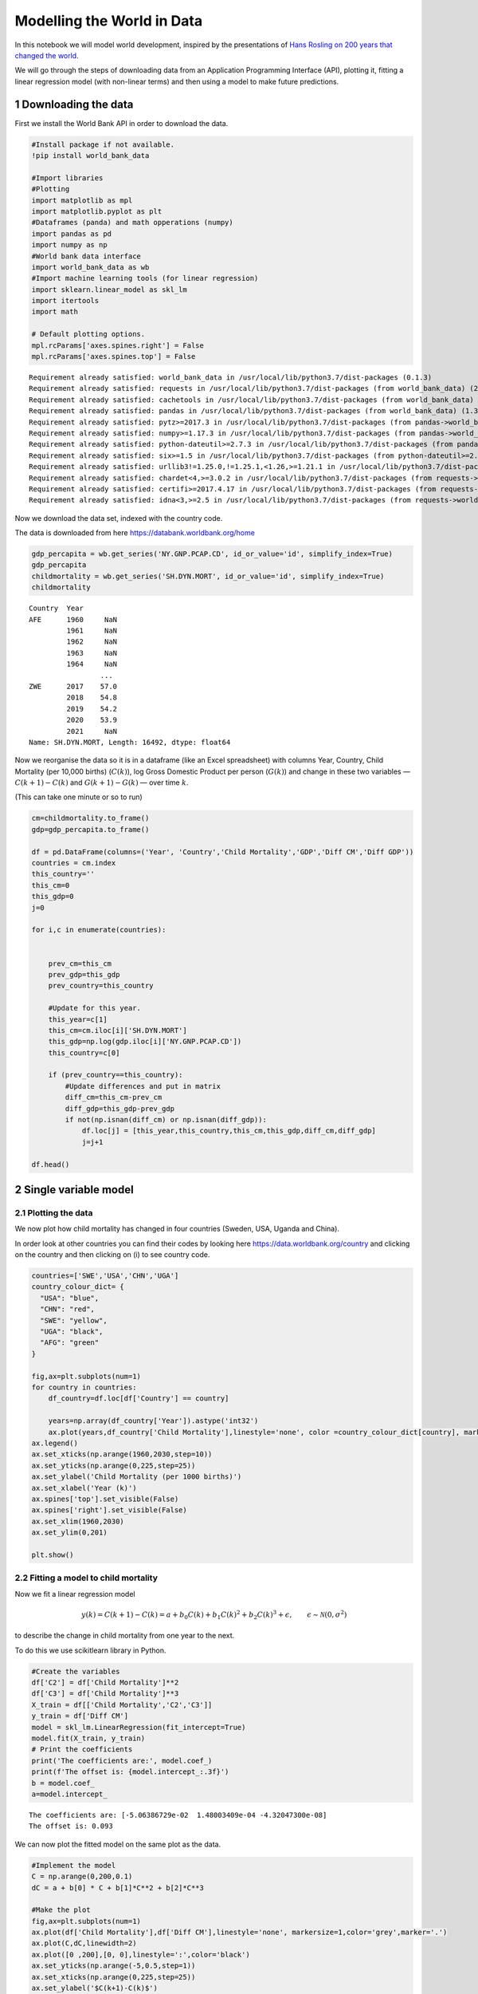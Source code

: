 Modelling the World in Data
===========================

In this notebook we will model world development, inspired by the
presentations of `Hans Rosling on 200 years that changed the
world <https://https://www.gapminder.org/videos/200-years-that-changed-the-world/>`__.

We will go through the steps of downloading data from an Application
Programming Interface (API), plotting it, fitting a linear regression
model (with non-linear terms) and then using a model to make future
predictions.

1 Downloading the data
----------------------

First we install the World Bank API in order to download the data.

.. code:: ipython3

    #Install package if not available.
    !pip install world_bank_data
    
    #Import libraries
    #Plotting 
    import matplotlib as mpl
    import matplotlib.pyplot as plt
    #Dataframes (panda) and math opperations (numpy)
    import pandas as pd
    import numpy as np
    #World bank data interface
    import world_bank_data as wb
    #Import machine learning tools (for linear regression)
    import sklearn.linear_model as skl_lm
    import itertools
    import math
    
    # Default plotting options.
    mpl.rcParams['axes.spines.right'] = False
    mpl.rcParams['axes.spines.top'] = False


.. parsed-literal::

    Requirement already satisfied: world_bank_data in /usr/local/lib/python3.7/dist-packages (0.1.3)
    Requirement already satisfied: requests in /usr/local/lib/python3.7/dist-packages (from world_bank_data) (2.23.0)
    Requirement already satisfied: cachetools in /usr/local/lib/python3.7/dist-packages (from world_bank_data) (4.2.4)
    Requirement already satisfied: pandas in /usr/local/lib/python3.7/dist-packages (from world_bank_data) (1.3.5)
    Requirement already satisfied: pytz>=2017.3 in /usr/local/lib/python3.7/dist-packages (from pandas->world_bank_data) (2022.1)
    Requirement already satisfied: numpy>=1.17.3 in /usr/local/lib/python3.7/dist-packages (from pandas->world_bank_data) (1.21.6)
    Requirement already satisfied: python-dateutil>=2.7.3 in /usr/local/lib/python3.7/dist-packages (from pandas->world_bank_data) (2.8.2)
    Requirement already satisfied: six>=1.5 in /usr/local/lib/python3.7/dist-packages (from python-dateutil>=2.7.3->pandas->world_bank_data) (1.15.0)
    Requirement already satisfied: urllib3!=1.25.0,!=1.25.1,<1.26,>=1.21.1 in /usr/local/lib/python3.7/dist-packages (from requests->world_bank_data) (1.24.3)
    Requirement already satisfied: chardet<4,>=3.0.2 in /usr/local/lib/python3.7/dist-packages (from requests->world_bank_data) (3.0.4)
    Requirement already satisfied: certifi>=2017.4.17 in /usr/local/lib/python3.7/dist-packages (from requests->world_bank_data) (2021.10.8)
    Requirement already satisfied: idna<3,>=2.5 in /usr/local/lib/python3.7/dist-packages (from requests->world_bank_data) (2.10)


Now we download the data set, indexed with the country code.

The data is downloaded from here https://databank.worldbank.org/home

.. code:: ipython3

    gdp_percapita = wb.get_series('NY.GNP.PCAP.CD', id_or_value='id', simplify_index=True)
    gdp_percapita
    childmortality = wb.get_series('SH.DYN.MORT', id_or_value='id', simplify_index=True)
    childmortality




.. parsed-literal::

    Country  Year
    AFE      1960     NaN
             1961     NaN
             1962     NaN
             1963     NaN
             1964     NaN
                     ... 
    ZWE      2017    57.0
             2018    54.8
             2019    54.2
             2020    53.9
             2021     NaN
    Name: SH.DYN.MORT, Length: 16492, dtype: float64



Now we reorganise the data so it is in a dataframe (like an Excel
spreadsheet) with columns Year, Country, Child Mortality (per 10,000
births) (:math:`C(k)`), log Gross Domestic Product per person
(:math:`G(k)`) and change in these two variables — :math:`C(k+1)-C(k)`
and :math:`G(k+1)-G(k)` — over time :math:`k`.

(This can take one minute or so to run)

.. code:: ipython3

    cm=childmortality.to_frame()
    gdp=gdp_percapita.to_frame()
    
    df = pd.DataFrame(columns=('Year', 'Country','Child Mortality','GDP','Diff CM','Diff GDP'))
    countries = cm.index
    this_country=''
    this_cm=0
    this_gdp=0
    j=0
    
    for i,c in enumerate(countries):
        
    
        prev_cm=this_cm
        prev_gdp=this_gdp
        prev_country=this_country
            
        #Update for this year.
        this_year=c[1]
        this_cm=cm.iloc[i]['SH.DYN.MORT']
        this_gdp=np.log(gdp.iloc[i]['NY.GNP.PCAP.CD'])
        this_country=c[0]
        
        if (prev_country==this_country):
            #Update differences and put in matrix
            diff_cm=this_cm-prev_cm
            diff_gdp=this_gdp-prev_gdp
            if not(np.isnan(diff_cm) or np.isnan(diff_gdp)):
                df.loc[j] = [this_year,this_country,this_cm,this_gdp,diff_cm,diff_gdp]
                j=j+1
    
    df.head()




.. raw:: html

    
      <div id="df-7231ea3f-5d1a-4d0e-9e6b-04891325fc78">
        <div class="colab-df-container">
          <div>
    <style scoped>
        .dataframe tbody tr th:only-of-type {
            vertical-align: middle;
        }
    
        .dataframe tbody tr th {
            vertical-align: top;
        }
    
        .dataframe thead th {
            text-align: right;
        }
    </style>
    <table border="1" class="dataframe">
      <thead>
        <tr style="text-align: right;">
          <th></th>
          <th>Year</th>
          <th>Country</th>
          <th>Child Mortality</th>
          <th>GDP</th>
          <th>Diff CM</th>
          <th>Diff GDP</th>
        </tr>
      </thead>
      <tbody>
        <tr>
          <th>0</th>
          <td>1991</td>
          <td>AFE</td>
          <td>164.128976</td>
          <td>6.519685</td>
          <td>-1.672551</td>
          <td>0.007455</td>
        </tr>
        <tr>
          <th>1</th>
          <td>1992</td>
          <td>AFE</td>
          <td>162.511815</td>
          <td>6.499524</td>
          <td>-1.617161</td>
          <td>-0.020161</td>
        </tr>
        <tr>
          <th>2</th>
          <td>1993</td>
          <td>AFE</td>
          <td>161.204106</td>
          <td>6.519203</td>
          <td>-1.307709</td>
          <td>0.019680</td>
        </tr>
        <tr>
          <th>3</th>
          <td>1994</td>
          <td>AFE</td>
          <td>161.556769</td>
          <td>6.530270</td>
          <td>0.352663</td>
          <td>0.011067</td>
        </tr>
        <tr>
          <th>4</th>
          <td>1995</td>
          <td>AFE</td>
          <td>156.602259</td>
          <td>6.597989</td>
          <td>-4.954509</td>
          <td>0.067719</td>
        </tr>
      </tbody>
    </table>
    </div>
          <button class="colab-df-convert" onclick="convertToInteractive('df-7231ea3f-5d1a-4d0e-9e6b-04891325fc78')"
                  title="Convert this dataframe to an interactive table."
                  style="display:none;">
    
      <svg xmlns="http://www.w3.org/2000/svg" height="24px"viewBox="0 0 24 24"
           width="24px">
        <path d="M0 0h24v24H0V0z" fill="none"/>
        <path d="M18.56 5.44l.94 2.06.94-2.06 2.06-.94-2.06-.94-.94-2.06-.94 2.06-2.06.94zm-11 1L8.5 8.5l.94-2.06 2.06-.94-2.06-.94L8.5 2.5l-.94 2.06-2.06.94zm10 10l.94 2.06.94-2.06 2.06-.94-2.06-.94-.94-2.06-.94 2.06-2.06.94z"/><path d="M17.41 7.96l-1.37-1.37c-.4-.4-.92-.59-1.43-.59-.52 0-1.04.2-1.43.59L10.3 9.45l-7.72 7.72c-.78.78-.78 2.05 0 2.83L4 21.41c.39.39.9.59 1.41.59.51 0 1.02-.2 1.41-.59l7.78-7.78 2.81-2.81c.8-.78.8-2.07 0-2.86zM5.41 20L4 18.59l7.72-7.72 1.47 1.35L5.41 20z"/>
      </svg>
          </button>
    
      <style>
        .colab-df-container {
          display:flex;
          flex-wrap:wrap;
          gap: 12px;
        }
    
        .colab-df-convert {
          background-color: #E8F0FE;
          border: none;
          border-radius: 50%;
          cursor: pointer;
          display: none;
          fill: #1967D2;
          height: 32px;
          padding: 0 0 0 0;
          width: 32px;
        }
    
        .colab-df-convert:hover {
          background-color: #E2EBFA;
          box-shadow: 0px 1px 2px rgba(60, 64, 67, 0.3), 0px 1px 3px 1px rgba(60, 64, 67, 0.15);
          fill: #174EA6;
        }
    
        [theme=dark] .colab-df-convert {
          background-color: #3B4455;
          fill: #D2E3FC;
        }
    
        [theme=dark] .colab-df-convert:hover {
          background-color: #434B5C;
          box-shadow: 0px 1px 3px 1px rgba(0, 0, 0, 0.15);
          filter: drop-shadow(0px 1px 2px rgba(0, 0, 0, 0.3));
          fill: #FFFFFF;
        }
      </style>
    
          <script>
            const buttonEl =
              document.querySelector('#df-7231ea3f-5d1a-4d0e-9e6b-04891325fc78 button.colab-df-convert');
            buttonEl.style.display =
              google.colab.kernel.accessAllowed ? 'block' : 'none';
    
            async function convertToInteractive(key) {
              const element = document.querySelector('#df-7231ea3f-5d1a-4d0e-9e6b-04891325fc78');
              const dataTable =
                await google.colab.kernel.invokeFunction('convertToInteractive',
                                                         [key], {});
              if (!dataTable) return;
    
              const docLinkHtml = 'Like what you see? Visit the ' +
                '<a target="_blank" href=https://colab.research.google.com/notebooks/data_table.ipynb>data table notebook</a>'
                + ' to learn more about interactive tables.';
              element.innerHTML = '';
              dataTable['output_type'] = 'display_data';
              await google.colab.output.renderOutput(dataTable, element);
              const docLink = document.createElement('div');
              docLink.innerHTML = docLinkHtml;
              element.appendChild(docLink);
            }
          </script>
        </div>
      </div>




2 Single variable model
-----------------------

2.1 Plotting the data
~~~~~~~~~~~~~~~~~~~~~

We now plot how child mortality has changed in four countries (Sweden,
USA, Uganda and China).

In order look at other countries you can find their codes by looking
here https://data.worldbank.org/country and clicking on the country and
then clicking on (i) to see country code.

.. code:: ipython3

    countries=['SWE','USA','CHN','UGA']
    country_colour_dict= {
      "USA": "blue",
      "CHN": "red",
      "SWE": "yellow",
      "UGA": "black",
      "AFG": "green"
    }
    
    fig,ax=plt.subplots(num=1)
    for country in countries:
        df_country=df.loc[df['Country'] == country]
    
        years=np.array(df_country['Year']).astype('int32')
        ax.plot(years,df_country['Child Mortality'],linestyle='none', color =country_colour_dict[country], markersize=3, marker='o',label=country)
    ax.legend()
    ax.set_xticks(np.arange(1960,2030,step=10))
    ax.set_yticks(np.arange(0,225,step=25))
    ax.set_ylabel('Child Mortality (per 1000 births)')
    ax.set_xlabel('Year (k)')
    ax.spines['top'].set_visible(False)
    ax.spines['right'].set_visible(False)
    ax.set_xlim(1960,2030)
    ax.set_ylim(0,201) 
    
    plt.show()



.. image:: WorldInData_Solutions_files/WorldInData_Solutions_7_0.png


2.2 Fitting a model to child mortality
~~~~~~~~~~~~~~~~~~~~~~~~~~~~~~~~~~~~~~

Now we fit a linear regression model

.. math::


   y(k) = C(k+1) - C(k) = a + b_0 C(k) + b_1 C(k)^2 + b_2 C(k)^3 + \epsilon, \qquad \epsilon \sim \mathcal{N}(0, \sigma^2)

to describe the change in child mortality from one year to the next.

To do this we use scikitlearn library in Python.

.. code:: ipython3

    #Create the variables
    df['C2'] = df['Child Mortality']**2
    df['C3'] = df['Child Mortality']**3
    X_train = df[['Child Mortality','C2','C3']]
    y_train = df['Diff CM']
    model = skl_lm.LinearRegression(fit_intercept=True)
    model.fit(X_train, y_train)
    # Print the coefficients
    print('The coefficients are:', model.coef_)
    print(f'The offset is: {model.intercept_:.3f}')
    b = model.coef_
    a=model.intercept_


.. parsed-literal::

    The coefficients are: [-5.06386729e-02  1.48003409e-04 -4.32047300e-08]
    The offset is: 0.093


We can now plot the fitted model on the same plot as the data.

.. code:: ipython3

    #Implement the model
    C = np.arange(0,200,0.1)
    dC = a + b[0] * C + b[1]*C**2 + b[2]*C**3
    
    #Make the plot
    fig,ax=plt.subplots(num=1)
    ax.plot(df['Child Mortality'],df['Diff CM'],linestyle='none', markersize=1,color='grey',marker='.')
    ax.plot(C,dC,linewidth=2)
    ax.plot([0 ,200],[0, 0],linestyle=':',color='black')
    ax.set_yticks(np.arange(-5,0.5,step=1))
    ax.set_xticks(np.arange(0,225,step=25))
    ax.set_ylabel('$C(k+1)-C(k)$')
    ax.set_xlabel('Child mortality: $C(k)$')
    ax.spines['top'].set_visible(False)
    ax.spines['right'].set_visible(False)
    ax.set_xlim(0,201) 
    ax.set_ylim(-5,0.5) 
    plt.show()
    
    #Predict future evoltion of child mortality
    fig,ax=plt.subplots(num=1)
    for country in countries:
        df_country=df.loc[df['Country'] == country]
    
        years=np.array(df_country['Year']).astype('int32')
        ax.plot(years,df_country['Child Mortality'],linestyle='none', color =country_colour_dict[country], markersize=3, marker='o',label=country)
      
        numyears=20
        future_CM=np.zeros(numyears)
        future_CM[0]=df_country['Child Mortality'][-1:]
        
        
        for t in range(numyears-1):
            future_CM[t+1]=future_CM[t]+ a + b[0] * future_CM[t] + b[1]*future_CM[t]**2 + b[2]*future_CM[t]**3
        
        ax.plot(int(df_country['Year'][-1:])+np.arange(numyears),future_CM, color =country_colour_dict[country],linestyle='-',label=country)
    ax.legend()
    ax.set_xticks(np.arange(1960,2045,step=10))
    ax.set_yticks(np.arange(0,225,step=25))
    ax.set_ylabel('Child Mortality (per 1000 births)')
    ax.set_xlabel('Year (t)')
    ax.spines['top'].set_visible(False)
    ax.spines['right'].set_visible(False)
    ax.set_xlim(1960,2040)
    ax.set_ylim(0,201)   
    plt.show()




.. image:: WorldInData_Solutions_files/WorldInData_Solutions_11_0.png



.. image:: WorldInData_Solutions_files/WorldInData_Solutions_11_1.png


2.3 Fitting a model to log GDP
~~~~~~~~~~~~~~~~~~~~~~~~~~~~~~

**Task:** Now it is your turn! Fit a linear regression model

.. math::


   y(k) = G(k+1) - G(k) = a + b_0 G(k) + b_1 G(k)^2 + \epsilon, \qquad \epsilon \sim \mathcal{N}(0, \sigma^2)

to describe the change in GDP from one year to the next.

The code below is incomplete. Complete it by filling in the ???? to
first make the plot.

.. code:: ipython3

    fig,ax=plt.subplots(num=1)
    for country in countries:
        df_country=df.loc[df['Country'] == country]
    
        years=np.array(df_country['Year']).astype('int32')
        ax.plot(years,df_country['GDP'],linestyle='none', color =country_colour_dict[country], markersize=3, marker='o',label=country)
    ax.legend()
    ax.set_xticks(np.arange(1960,2030,step=10))
    ax.set_yticks(np.arange(5,14,step=1))
    ax.set_ylabel('log GDP per person')
    ax.set_xlabel('Year (k)')
    ax.spines['top'].set_visible(False)
    ax.spines['right'].set_visible(False)
    ax.set_xlim(1960,2030)
    ax.set_ylim(4,13) 
    
    plt.show()



.. image:: WorldInData_Solutions_files/WorldInData_Solutions_13_0.png


And to fit the model asked for by filling in the missing info…

.. code:: ipython3

    #Create the variables
    df['G2'] = df['GDP']**2
    #Set up the model
    X_train = df[['GDP','G2']]
    y_train = df['Diff GDP']
    #Fit the model
    model = skl_lm.LinearRegression(fit_intercept=True)
    model.fit(X_train, y_train)
    # Print the coefficients
    print('The coefficients are:', model.coef_)
    print(f'The offset is: {model.intercept_:.3f}')
    b = model.coef_
    a=model.intercept_


.. parsed-literal::

    The coefficients are: [ 0.05143308 -0.003319  ]
    The offset is: -0.142


And here you should fill in everything needed to make the plots.

.. code:: ipython3

    G = np.arange(0,14,0.1)
    dG = a + b[0] * G + b[1]*G**2 
    
    #Make the plot
    fig,ax=plt.subplots(num=1)
    ax.plot(df['GDP'],df['Diff GDP'],linestyle='none', markersize=1,color='grey',marker='.')
    ax.plot(G,dG,linewidth=2)
    ax.plot([0 ,200],[0, 0],linestyle=':',color='black')
    ax.set_yticks(np.arange(-5,0.5,step=1))
    ax.set_xticks(np.arange(4,14,step=1))
    ax.set_ylabel('$G(k+1)-G(k)$')
    ax.set_xlabel('log GDP: $G(k)$')
    ax.spines['top'].set_visible(False)
    ax.spines['right'].set_visible(False)
    ax.set_xlim(4,14) 
    ax.set_ylim(-0.5,0.5) 
    plt.show()
    
    #Predict future evoltion of child mortality
    fig,ax=plt.subplots(num=1)
    for country in countries:
        df_country=df.loc[df['Country'] == country]
    
        years=np.array(df_country['Year']).astype('int32')
        ax.plot(years,df_country['GDP'],linestyle='none', color =country_colour_dict[country], markersize=3, marker='o',label=country)
      
        numyears=20
        future_GDP=np.zeros(numyears)
        future_GDP[0]=df_country['GDP'][-1:]
        
        
        for t in range(numyears-1):
            future_GDP[t+1]=future_GDP[t]+ a + b[0] * future_GDP[t] + b[1]*future_GDP[t]**2 
    
        ax.plot(int(df_country['Year'][-1:])+np.arange(numyears),future_GDP, color =country_colour_dict[country],linestyle='-',label=country)
    ax.legend()
    ax.set_xticks(np.arange(1960,2045,step=10))
    ax.set_yticks(np.arange(4,14,step=1))
    ax.set_ylabel('log GDP')
    ax.set_xlabel('Year (k)')
    ax.spines['top'].set_visible(False)
    ax.spines['right'].set_visible(False)
    ax.set_xlim(1960,2040)
    ax.set_ylim(4,14)   
    plt.show()



.. image:: WorldInData_Solutions_files/WorldInData_Solutions_17_0.png



.. image:: WorldInData_Solutions_files/WorldInData_Solutions_17_1.png


3 Two variable model
--------------------

3.1 Plotting the data
~~~~~~~~~~~~~~~~~~~~~

We now make a Gapminder style plot of the data.

.. code:: ipython3

    # Plot phase portrait
    fig,ax=plt.subplots(num=1)
    for country in countries:
        df_country=df.loc[df['Country'] == country]
        ax.plot(df_country['GDP'], df_country['Child Mortality'],linestyle='none', markersize=3, color =country_colour_dict[country],  marker='o',label=country)
        
    ax.legend()
    ax.set_xticks(np.arange(5,12,step=1))
    ax.set_yticks(np.arange(0,200,step=25))
    ax.set_ylabel('Child Mortality (per 1000)')
    ax.set_xlabel('log(GDP)')
    ax.spines['top'].set_visible(False)
    ax.spines['right'].set_visible(False)
    ax.set_ylim(0,201) 
    ax.set_xlim(5,11.5) 





.. parsed-literal::

    (5.0, 11.5)




.. image:: WorldInData_Solutions_files/WorldInData_Solutions_19_1.png


3.2 Fitting a model to data
~~~~~~~~~~~~~~~~~~~~~~~~~~~

Now we fit a linear regression model where child mortality and GDP can
influence each other. We assume that

.. math::


   y_C(k) = C(k+1) - C(k) = a_C + b_{C0} C(k) + b_{C1} C(k)^2 + b_{C2} C(k)^3 + b_{C3} G(k) + b_{C4} G(k)^2 + b_{C5} C(k) G(k) + \epsilon_C(k), \qquad \epsilon_C(k) \sim \mathcal{N}(0, \sigma_C^2)

and

.. math::


   y_G(k) = G(k+1) - G(k) = a_G + b_{G0} C(k) + b_{G1} C(k)^2 + b_{G2} C(k)^3 + b_{G3} G(k) + b_{G4} G(k)^2 + b_{G5} C(k) G(k) + \epsilon_G(k), \qquad \epsilon_G(k) \sim \mathcal{N}(0, \sigma_G^2)

describes the interaction and fit the model below. We fit the model then
plot the vector field it creates.

.. code:: ipython3

    # Fit model
    df['G2'] = df['GDP']**2
    df['CG'] = df['GDP']*df['Child Mortality']
    X_train = df[['Child Mortality','C2','C3','GDP','G2','CG']]
    y_train = df['Diff CM']
    model = skl_lm.LinearRegression(fit_intercept=True)
    model.fit(X_train, y_train)
    # Print the coefficients
    print('The coefficients are:', model.coef_)
    print('The offset is: {model.intercept_:.3f}')
    G,C = np.meshgrid(np.arange(5.5, 13, step=1),np.arange(0, 200, step=20))
    b = model.coef_
    a =model.intercept_
    dC = a + b[0] * C + b[1]*C**2 + b[2]*C**3 + b[3]*G + b[4]*G**2 + b[5]*C*G
    
    
    X_train = df[['Child Mortality','C2','C3','GDP','G2','CG']]
    y_train = df['Diff GDP']
    model = skl_lm.LinearRegression(fit_intercept=True)
    model.fit(X_train, y_train)
    # Print the coefficients
    print('The coefficients are:', model.coef_)
    print('The offset is: {model.intercept_:.3f}')
    bG = model.coef_
    aG =model.intercept_
    dG = aG + bG[0] * C + bG[1]*C**2 + bG[2]*C**3 + bG[3]*G + bG[4]*G**2 + bG[5]*C*G
    
    
    fig,ax=plt.subplots(num=1)
    ax.quiver(G,C,dG*20,dC,color='grey')
    ax.set_xticks(np.arange(5,13.5,step=1))
    ax.set_yticks(np.arange(0,200,step=25))
    ax.set_ylabel('Child Mortality (per 1000)')
    ax.set_xlabel('log(GDP)')
    ax.spines['top'].set_visible(False)
    ax.spines['right'].set_visible(False)
    ax.set_ylim(0,201) 
    ax.set_xlim(5,13) 
    plt.show()


.. parsed-literal::

    The coefficients are: [-2.16303485e-02  7.56446660e-05  5.70791553e-08  9.57900886e-01
     -4.60721404e-02 -2.41261456e-03]
    The offset is: {model.intercept_:.3f}
    The coefficients are: [-1.00762718e-03  3.75608966e-06 -5.95016644e-09  4.19670357e-02
     -2.95079219e-03  7.89412250e-05]
    The offset is: {model.intercept_:.3f}



.. image:: WorldInData_Solutions_files/WorldInData_Solutions_21_1.png


3.3 Predicting future changes.
~~~~~~~~~~~~~~~~~~~~~~~~~~~~~~

The following code simulates child mortality and GDP on the basis of the
model. It is however incorrect for GDP. Correct the model so it is
consistent with the fitting in the previous section and run it to show
how we would expect the two variables to change in the future.

.. code:: ipython3

    #Simulate on phase portrait.
    fig,ax=plt.subplots(num=1)
    for country in countries:
        df_country=df.loc[df['Country'] == country]
        ax.plot(df_country['GDP'], df_country['Child Mortality'],linestyle='none', markersize=3, color =country_colour_dict[country],  marker='o',label=country)
           
        numyears=20
        future_CM=np.zeros(numyears)
        future_CM[0]=df_country['Child Mortality'][-1:]
        future_GDP=np.zeros(numyears)
        future_GDP[0]=df_country['GDP'][-1:]
        
        ax.legend()
        
        for t in range(numyears-1):
            future_CM[t+1]=future_CM[t]+ a + b[0] * future_CM[t] + b[1]*future_CM[t]**2 + b[2]*future_CM[t]**3  + b[3]*future_GDP[t] + b[4]*future_GDP[t]**2 + b[5]*future_CM[t]*future_GDP[t]
            future_GDP[t+1]=future_GDP[t]+ aG + bG[0] * future_CM[t] + bG[1]*future_CM[t]**2 + bG[2]*future_CM[t]**3 + bG[3]*future_GDP[t] + bG[4]*future_GDP[t]**2 + bG[5]*future_CM[t]*future_GDP[t]
        
        ax.plot(future_GDP,future_CM, color =country_colour_dict[country],linestyle='-',label=country)
    
    ax.set_xticks(np.arange(5,12,step=1))
    ax.set_yticks(np.arange(0,200,step=25))
    ax.set_ylabel('Child Mortality (per 1000)')
    ax.set_xlabel('log(GDP)')
    ax.spines['top'].set_visible(False)
    ax.spines['right'].set_visible(False)
    ax.set_ylim(0,201) 
    ax.set_xlim(5,11.5)   





.. parsed-literal::

    (5.0, 11.5)




.. image:: WorldInData_Solutions_files/WorldInData_Solutions_23_1.png



